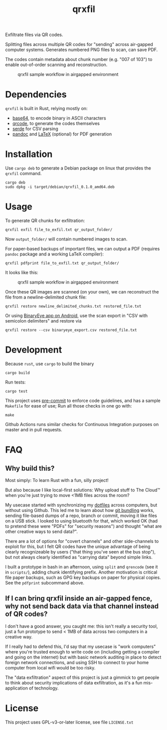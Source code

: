 #+TITLE: qrxfil

Exfiltrate files via QR codes.

Splitting files across multiple QR codes for "sending" across air-gapped
computer systems. Generates numbered PNG files to scan, can save PDF.

The codes contain metadata about chunk number (e.g. "007 of 103") to
enable out-of-order scanning and reconstruction.


#+ATTR_ORG: :width 500
#+caption: qrxfil sample workflow in airgapped environment
[[file:images/qrxfil_description.png]]


* Dependencies

=qrxfil= is built in Rust, relying mostly on:
- [[https://crates.io/crates/base64][base64]], to encode binary in ASCII characters
- [[https://crates.io/crates/qrcode][qrcode]], to generate the codes themselves
- [[https://serde.rs/][serde]] for CSV parsing
- [[https://pandoc.org/][pandoc]] and [[https://www.latex-project.org/][LaTeX]] (optional) for PDF generation

* Installation

Use =cargo deb= to generate a Debian package on linux that provides the
=qrxfil= command.

#+begin_src shell
cargo deb
sudo dpkg -i target/debian/qrxfil_0.1.0_amd64.deb
#+end_src

* Usage

To generate QR chunks for exfiltration:

#+begin_src shell
qrxfil exfil file_to_exfil.txt qr_output_folder/
#+end_src

Now =output_folder/= will contain numbered images to scan.

For paper-based backups of important files, we can output a PDF
(requires =pandoc= package and a working \LaTeX compiler):

#+begin_src shell
qrxfil pdfprint file_to_exfil.txt qr_output_folder/
#+end_src

It looks like this:
#+ATTR_ORG: :width 500
#+caption: qrxfil sample workflow in airgapped environment
[[file:images/pdf_export_example_pandoc.png]]

Once these QR images are scanned (on your own), we can reconstruct the
file from a newline-delimited chunk file:

#+begin_src shell
qrxfil restore newline_delimited_chunks.txt restored_file.txt
#+end_src

Or using [[https://github.com/markusfisch/BinaryEye][BinaryEye app on Android]], use the scan export in "CSV with
semicolon delimiters" and restore via

#+begin_src shell
qrxfil restore --csv binaryeye_export.csv restored_file.txt
#+end_src

* Development

Because =rust=, use =cargo= to build the binary

#+begin_src shell
cargo build
#+end_src

Run tests:

#+begin_src shell
cargo test
#+end_src

This project uses [[https://pre-commit.com/][pre-commit]] to enforce code guidelines, and has a
sample =Makefile= for ease of use; Run all those checks in one go with:

#+begin_src shell
make
#+end_src

Github Actions runs similar checks for Continuous Integration purposes
on master and in pull requests.

* FAQ

** Why build this?

Most simply: To learn Rust with a fun, silly project!

But also because I like local-first solutions: Why upload stuff to The
Cloud™ when you're just trying to move <1MB files across the room?

My usecase started with synchronizing my [[https://wiki.archlinux.org/index.php/Dotfiles][dotfiles]] across computers,
but without using Github. This led me to learn about how [[https://git-scm.com/book/en/v2/Git-Tools-Bundling][git bundling]]
works, sending file-based dumps of a repo, branch or commit, moving it like
files on a USB stick. I looked to using bluetooth for that, which
worked OK (had to pretend these were "PDFs" for "security reasons")
and thought "what are other creative ways to send data?".

There are a lot of options for "covert channels" and other
side-channels to exploit for this, but I felt QR codes have the unique
advantage of being clearly recognizeable by users ("that thing you've
seen at the bus stop"), but not always clearly identified as "carrying
data" beyond simple links.

I built a prototype in bash in an afternoon, using =split= and =qrencode=
(see it in =scripts/=), adding chunk identifying prefix. Another
motivation is critical file paper backups, such as GPG key backups on
paper for physical copies. See the =pdfprint= subcommand above.

** If I can bring qrxfil inside an air-gapped fence, why not send back data via that channel instead of QR codes?

I don't have a good answer, you caught me: this isn't really a
security tool, just a fun prototype to send < 1MB of data across two
computers in a creative way.

If I really had to defend this, I'd say that my usecase is "work
computers" where you're trusted enough to write code on (including
getting a compiler and going on the internet) but with basic network
auditing in place to detect foreign network connections, and using SSH
to connect to your home computer from local wifi would be too risky.

The "data exfiltration" aspect of this project is just a gimmick to
get people to think about security implications of data exfiltration,
as it's a fun mis-application of technology.

* License

This project uses GPL-v3-or-later license, see file =LICENSE.txt=
